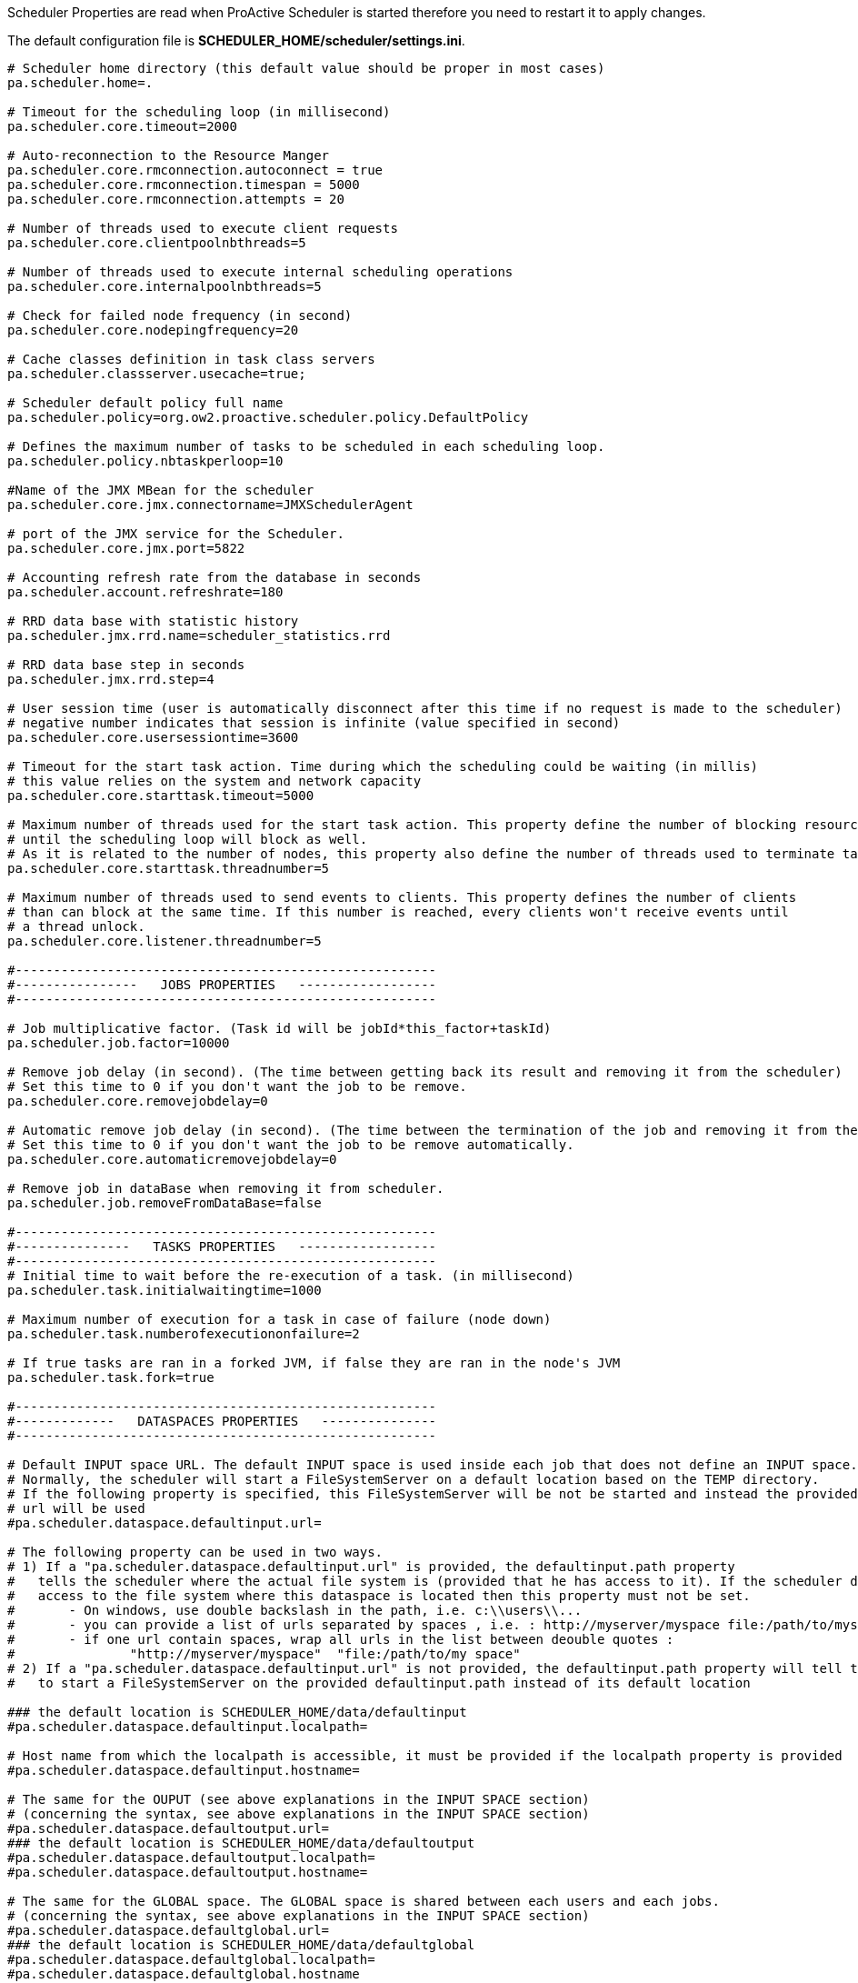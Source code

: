 Scheduler Properties are read when ProActive Scheduler is started therefore you need to restart it
to apply changes.

The default configuration file is *SCHEDULER_HOME/scheduler/settings.ini*.

[source]
----
# Scheduler home directory (this default value should be proper in most cases)
pa.scheduler.home=.

# Timeout for the scheduling loop (in millisecond)
pa.scheduler.core.timeout=2000

# Auto-reconnection to the Resource Manger
pa.scheduler.core.rmconnection.autoconnect = true
pa.scheduler.core.rmconnection.timespan = 5000
pa.scheduler.core.rmconnection.attempts = 20

# Number of threads used to execute client requests
pa.scheduler.core.clientpoolnbthreads=5

# Number of threads used to execute internal scheduling operations
pa.scheduler.core.internalpoolnbthreads=5

# Check for failed node frequency (in second)
pa.scheduler.core.nodepingfrequency=20

# Cache classes definition in task class servers
pa.scheduler.classserver.usecache=true;

# Scheduler default policy full name
pa.scheduler.policy=org.ow2.proactive.scheduler.policy.DefaultPolicy

# Defines the maximum number of tasks to be scheduled in each scheduling loop.
pa.scheduler.policy.nbtaskperloop=10

#Name of the JMX MBean for the scheduler
pa.scheduler.core.jmx.connectorname=JMXSchedulerAgent

# port of the JMX service for the Scheduler.
pa.scheduler.core.jmx.port=5822

# Accounting refresh rate from the database in seconds
pa.scheduler.account.refreshrate=180

# RRD data base with statistic history
pa.scheduler.jmx.rrd.name=scheduler_statistics.rrd

# RRD data base step in seconds
pa.scheduler.jmx.rrd.step=4

# User session time (user is automatically disconnect after this time if no request is made to the scheduler)
# negative number indicates that session is infinite (value specified in second)
pa.scheduler.core.usersessiontime=3600

# Timeout for the start task action. Time during which the scheduling could be waiting (in millis)
# this value relies on the system and network capacity
pa.scheduler.core.starttask.timeout=5000

# Maximum number of threads used for the start task action. This property define the number of blocking resources
# until the scheduling loop will block as well.
# As it is related to the number of nodes, this property also define the number of threads used to terminate taskLauncher
pa.scheduler.core.starttask.threadnumber=5

# Maximum number of threads used to send events to clients. This property defines the number of clients
# than can block at the same time. If this number is reached, every clients won't receive events until
# a thread unlock.
pa.scheduler.core.listener.threadnumber=5

#-------------------------------------------------------
#----------------   JOBS PROPERTIES   ------------------
#-------------------------------------------------------

# Job multiplicative factor. (Task id will be jobId*this_factor+taskId)
pa.scheduler.job.factor=10000

# Remove job delay (in second). (The time between getting back its result and removing it from the scheduler)
# Set this time to 0 if you don't want the job to be remove.
pa.scheduler.core.removejobdelay=0

# Automatic remove job delay (in second). (The time between the termination of the job and removing it from the scheduler)
# Set this time to 0 if you don't want the job to be remove automatically.
pa.scheduler.core.automaticremovejobdelay=0

# Remove job in dataBase when removing it from scheduler.
pa.scheduler.job.removeFromDataBase=false

#-------------------------------------------------------
#---------------   TASKS PROPERTIES   ------------------
#-------------------------------------------------------
# Initial time to wait before the re-execution of a task. (in millisecond)
pa.scheduler.task.initialwaitingtime=1000

# Maximum number of execution for a task in case of failure (node down)
pa.scheduler.task.numberofexecutiononfailure=2

# If true tasks are ran in a forked JVM, if false they are ran in the node's JVM
pa.scheduler.task.fork=true

#-------------------------------------------------------
#-------------   DATASPACES PROPERTIES   ---------------
#-------------------------------------------------------

# Default INPUT space URL. The default INPUT space is used inside each job that does not define an INPUT space.
# Normally, the scheduler will start a FileSystemServer on a default location based on the TEMP directory.
# If the following property is specified, this FileSystemServer will be not be started and instead the provided dataspace
# url will be used
#pa.scheduler.dataspace.defaultinput.url=

# The following property can be used in two ways.
# 1) If a "pa.scheduler.dataspace.defaultinput.url" is provided, the defaultinput.path property
#   tells the scheduler where the actual file system is (provided that he has access to it). If the scheduler does not have
#   access to the file system where this dataspace is located then this property must not be set.
#       - On windows, use double backslash in the path, i.e. c:\\users\\...
#       - you can provide a list of urls separated by spaces , i.e. : http://myserver/myspace file:/path/to/myspace
#       - if one url contain spaces, wrap all urls in the list between deouble quotes :
#               "http://myserver/myspace"  "file:/path/to/my space"
# 2) If a "pa.scheduler.dataspace.defaultinput.url" is not provided, the defaultinput.path property will tell the scheduler
#   to start a FileSystemServer on the provided defaultinput.path instead of its default location

### the default location is SCHEDULER_HOME/data/defaultinput
#pa.scheduler.dataspace.defaultinput.localpath=

# Host name from which the localpath is accessible, it must be provided if the localpath property is provided
#pa.scheduler.dataspace.defaultinput.hostname=

# The same for the OUPUT (see above explanations in the INPUT SPACE section)
# (concerning the syntax, see above explanations in the INPUT SPACE section)
#pa.scheduler.dataspace.defaultoutput.url=
### the default location is SCHEDULER_HOME/data/defaultoutput
#pa.scheduler.dataspace.defaultoutput.localpath=
#pa.scheduler.dataspace.defaultoutput.hostname=

# The same for the GLOBAL space. The GLOBAL space is shared between each users and each jobs.
# (concerning the syntax, see above explanations in the INPUT SPACE section)
#pa.scheduler.dataspace.defaultglobal.url=
### the default location is SCHEDULER_HOME/data/defaultglobal
#pa.scheduler.dataspace.defaultglobal.localpath=
#pa.scheduler.dataspace.defaultglobal.hostname

# The same for the USER spaces. A USER space is a per-user global space. An individual space will be created for each user in subdirectories of the defaultuser.localpath.
# Only one file server will be created (if not provided)
# (concerning the syntax, see above explanations in the INPUT SPACE section)
#pa.scheduler.dataspace.defaultuser.url=
### the default location is SCHEDULER_HOME/data/defaultuser
#pa.scheduler.dataspace.defaultuser.localpath=
#pa.scheduler.dataspace.defaultuser.hostname=

#-------------------------------------------------------
#----------------   LOGS PROPERTIES   ------------------
#-------------------------------------------------------
# Logs forwarding method
# Possible methods are :
# Simple socket : org.ow2.proactive.scheduler.common.util.logforwarder.providers.SocketBasedForwardingProvider
# SSHTunneled socket : org.ow2.proactive.scheduler.common.util.logforwarder.providers.SocketWithSSHTunnelBasedForwardingProvider
# ProActive communication : org.ow2.proactive.scheduler.common.util.logforwarder.providers.ProActiveBasedForwardingProvider
#
# set this property to empty string to disable log forwarding alltogether
pa.scheduler.logs.provider=org.ow2.proactive.scheduler.common.util.logforwarder.providers.ProActiveBasedForwardingProvider
# Location of server jobs logs (comment to disable job logging to separate files). Can be an absolute path.
pa.scheduler.job.logs.location=logs/jobs/

# Size limit for job and task logs in bytes
pa.scheduler.job.logs.max.size=10000

#-------------------------------------------------------
#-----------   AUTHENTICATION PROPERTIES   -------------
#-------------------------------------------------------

# path to the Jaas configuration file which defines what modules are available for internal authentication
pa.scheduler.auth.jaas.path=config/authentication/jaas.config

# path to the private key file which is used to encrypt credentials for authentication
pa.scheduler.auth.privkey.path=config/authentication/keys/priv.key

# path to the public key file which is used to encrypt credentials for authentication
pa.scheduler.auth.pubkey.path=config/authentication/keys/pub.key

# LDAP Authentication configuration file path, used to set LDAP configuration properties
# If this file path is relative, the path is evaluated from the Scheduler dir (ie application's root dir)
# with the variable defined below : pa.scheduler.home.
# else, (if the path is absolute) it is directly interpreted
pa.scheduler.ldap.config.path=config/authentication/ldap.cfg

# Login file name for file authentication method
# If this file path is relative, the path is evaluated from the Scheduler dir (ie application's root dir)
# with the variable defined below : pa.scheduler.home.
# else, the path is absolute, so the path is directly interpreted
pa.scheduler.core.defaultloginfilename=config/authentication/login.cfg

# Group file name for file authentication method
# If this file path is relative, the path is evaluated from the Scheduler dir (ie application's root dir)
# with the variable defined below : pa.scheduler.home.
# else, the path is absolute, so the path is directly interpreted
pa.scheduler.core.defaultgroupfilename=config/authentication/group.cfg

#Property that define the method that have to be used for logging users to the Scheduler
#It can be one of the following values :
#	- "SchedulerFileLoginMethod" to use file login and group management
#	- "SchedulerLDAPLoginMethod" to use LDAP login management
pa.scheduler.core.authentication.loginMethod=SchedulerFileLoginMethod

#-------------------------------------------------------
#------------------   RM PROPERTIES   ------------------
#-------------------------------------------------------
# Path to the Scheduler credentials file for RM authentication
pa.scheduler.resourcemanager.authentication.credentials=config/authentication/scheduler.cred

# Use single or multiple connection to RM :
# (If true)  the scheduler user will do the requests to rm
# (If false) each Scheduler users have their own connection to RM using their scheduling credentials
pa.scheduler.resourcemanager.authentication.single=true

# Set a timeout for initial connection to the RM connection (in ms)
pa.scheduler.resourcemanager.connection.timeout=120000

#-------------------------------------------------------
#--------------   HIBERNATE PROPERTIES   ---------------
#-------------------------------------------------------
# Hibernate configuration file (relative to home directory)
pa.scheduler.db.hibernate.configuration=config/scheduler/database.cfg.xml

# Drop database before creating a new one
# If this value is true, the database will be dropped and then re-created
# If this value is false, database will be updated from the existing one.
pa.scheduler.db.hibernate.dropdb=false

# This property is used to limit number of finished jobs loaded from the database
# at scheduler startup. For example setting this property to '10d' means that
# scheduler should load only finished jobs which were submitted during last
# 10 days. In the period expression it is also possible to use symbols 'h' (hours)
# and 'm' (minutes).
# If property isn't set then all finished jobs are loaded.
pa.scheduler.db.load.job.period=

# Set to true to enable email notificaions about finished jobs. Emails
# are sent to the address specified in the generic information of a
# job with the key EMAIL; example:
#    <genericInformation>
#        <info name="EMAIL" value="user@example.com"/>
#    </genericInformation>
pa.scheduler.notifications.email.enabled=false
# From address for notificaions emails (set it to a valid address if
# you would like email notifications to work)
pa.scheduler.notifications.email.from=
----
